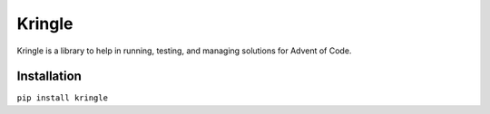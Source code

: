 =======
Kringle
=======


.. image:: https://img.shields.io/pypi/v/kringle.svg
   :target: https://pypi.org/project/kringle

.. image:: https://img.shields.io/pypi/pyversions/kringle.svg
   :target: https://pypi.org/project/kringle


Kringle is a library to help in running, testing, and managing solutions for Advent of
Code.


Installation
------------

``pip install kringle``

